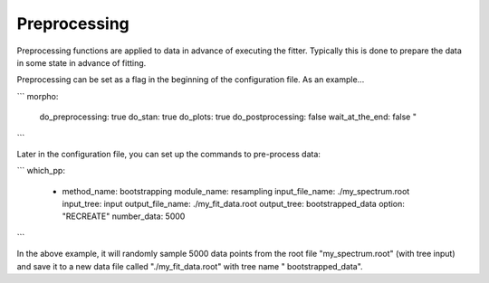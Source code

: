 ========================================
Preprocessing
========================================

Preprocessing functions are applied to data in advance of executing
the fitter.  Typically this is done to prepare the data in some state
in advance of fitting.

Preprocessing can be set as a flag in the beginning of the
configuration file.  As an example...

```
morpho:
  do_preprocessing: true
  do_stan: true
  do_plots: true
  do_postprocessing: false
  wait_at_the_end: false "
```

Later in the configuration file, you can set up the commands to
pre-process data:

```
which_pp:
    - method_name: bootstrapping
      module_name: resampling
      input_file_name: ./my_spectrum.root
      input_tree: input
      output_file_name: ./my_fit_data.root
      output_tree: bootstrapped_data
      option: "RECREATE"
      number_data: 5000
```

In the above example, it will randomly sample 5000 data points from
the root file "my_spectrum.root" (with tree input) and save it to a
new data file called "./my_fit_data.root" with tree name "
bootstrapped_data".



  
